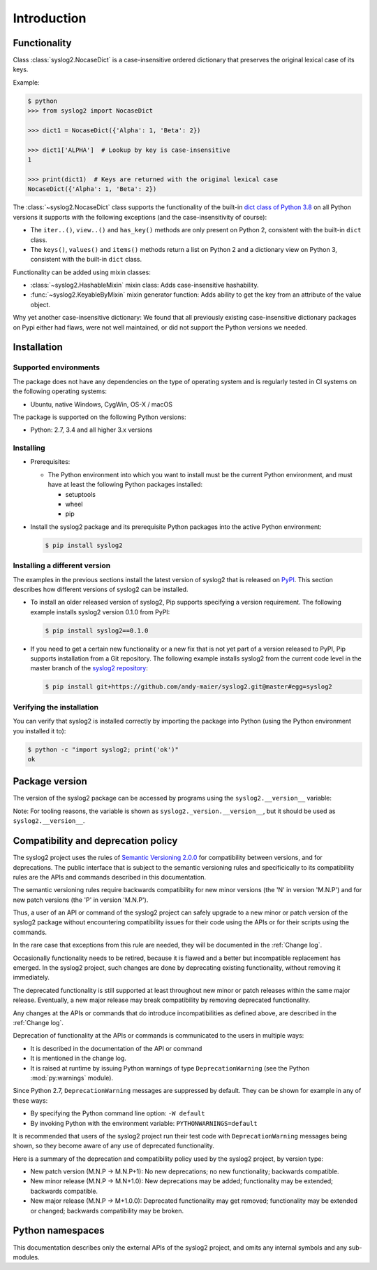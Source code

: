 
.. _`Introduction`:

Introduction
============


.. _`Functionality`:

Functionality
-------------

Class :class:`syslog2.NocaseDict` is a case-insensitive ordered dictionary
that preserves the original lexical case of its keys.

Example:

.. code-block:: bash

    $ python
    >>> from syslog2 import NocaseDict

    >>> dict1 = NocaseDict({'Alpha': 1, 'Beta': 2})

    >>> dict1['ALPHA']  # Lookup by key is case-insensitive
    1

    >>> print(dict1)  # Keys are returned with the original lexical case
    NocaseDict({'Alpha': 1, 'Beta': 2})

The :class:`~syslog2.NocaseDict` class supports the functionality of the
built-in `dict class of Python 3.8`_ on all Python versions it supports with
the following exceptions (and the case-insensitivity of course):

* The ``iter..()``, ``view..()`` and ``has_key()`` methods are only present
  on Python 2, consistent with the built-in ``dict`` class.

* The ``keys()``, ``values()`` and ``items()`` methods return a list on Python 2
  and a dictionary view on Python 3, consistent with the built-in ``dict``
  class.

.. _dict class of Python 3.8: https://docs.python.org/3.8/library/stdtypes.html#dict

Functionality can be added using mixin classes:

* :class:`~syslog2.HashableMixin` mixin class: Adds case-insensitive
  hashability.

* :func:`~syslog2.KeyableByMixin` mixin generator function: Adds ability
  to get the key from an attribute of the value object.

Why yet another case-insensitive dictionary: We found that all previously
existing case-insensitive dictionary packages on Pypi either had flaws, were
not well maintained, or did not support the Python versions we needed.

.. _`Installation`:

Installation
------------


.. _`Supported environments`:

Supported environments
^^^^^^^^^^^^^^^^^^^^^^

The package does not have any dependencies on the type of operating system and
is regularly tested in CI systems on the following operating systems:

* Ubuntu, native Windows, CygWin, OS-X / macOS

The package is supported on the following Python versions:

* Python: 2.7, 3.4 and all higher 3.x versions


.. _`Installing`:

Installing
^^^^^^^^^^

* Prerequisites:

  - The Python environment into which you want to install must be the current
    Python environment, and must have at least the following Python packages
    installed:

    - setuptools
    - wheel
    - pip

* Install the syslog2 package and its prerequisite
  Python packages into the active Python environment:

  .. code-block:: bash

      $ pip install syslog2


.. _`Installing a different version`:

Installing a different version
^^^^^^^^^^^^^^^^^^^^^^^^^^^^^^

The examples in the previous sections install the latest version of
syslog2 that is released on `PyPI`_.
This section describes how different versions of syslog2
can be installed.

* To install an older released version of syslog2,
  Pip supports specifying a version requirement. The following example installs
  syslog2 version 0.1.0
  from PyPI:

  .. code-block:: bash

      $ pip install syslog2==0.1.0

* If you need to get a certain new functionality or a new fix that is
  not yet part of a version released to PyPI, Pip supports installation from a
  Git repository. The following example installs syslog2
  from the current code level in the master branch of the
  `syslog2 repository`_:

  .. code-block:: bash

      $ pip install git+https://github.com/andy-maier/syslog2.git@master#egg=syslog2

.. _syslog2 repository: https://github.com/andy-maier/syslog2

.. _PyPI: https://pypi.python.org/pypi


.. _`Verifying the installation`:

Verifying the installation
^^^^^^^^^^^^^^^^^^^^^^^^^^

You can verify that syslog2 is installed correctly by
importing the package into Python (using the Python environment you installed
it to):

.. code-block:: bash

    $ python -c "import syslog2; print('ok')"
    ok


.. _`Package version`:

Package version
---------------

The version of the syslog2 package can be accessed by
programs using the ``syslog2.__version__`` variable:

.. autodata:: syslog2._version.__version__

Note: For tooling reasons, the variable is shown as
``syslog2._version.__version__``, but it should be used as
``syslog2.__version__``.


.. _`Compatibility and deprecation policy`:

Compatibility and deprecation policy
------------------------------------

The syslog2 project uses the rules of
`Semantic Versioning 2.0.0`_ for compatibility between versions, and for
deprecations. The public interface that is subject to the semantic versioning
rules and specificically to its compatibility rules are the APIs and commands
described in this documentation.

.. _Semantic Versioning 2.0.0: https://semver.org/spec/v2.0.0.html

The semantic versioning rules require backwards compatibility for new minor
versions (the 'N' in version 'M.N.P') and for new patch versions (the 'P' in
version 'M.N.P').

Thus, a user of an API or command of the syslog2 project
can safely upgrade to a new minor or patch version of the
syslog2 package without encountering compatibility
issues for their code using the APIs or for their scripts using the commands.

In the rare case that exceptions from this rule are needed, they will be
documented in the :ref:`Change log`.

Occasionally functionality needs to be retired, because it is flawed and a
better but incompatible replacement has emerged. In the
syslog2 project, such changes are done by deprecating
existing functionality, without removing it immediately.

The deprecated functionality is still supported at least throughout new minor
or patch releases within the same major release. Eventually, a new major
release may break compatibility by removing deprecated functionality.

Any changes at the APIs or commands that do introduce
incompatibilities as defined above, are described in the :ref:`Change log`.

Deprecation of functionality at the APIs or commands is
communicated to the users in multiple ways:

* It is described in the documentation of the API or command

* It is mentioned in the change log.

* It is raised at runtime by issuing Python warnings of type
  ``DeprecationWarning`` (see the Python :mod:`py:warnings` module).

Since Python 2.7, ``DeprecationWarning`` messages are suppressed by default.
They can be shown for example in any of these ways:

* By specifying the Python command line option: ``-W default``
* By invoking Python with the environment variable: ``PYTHONWARNINGS=default``

It is recommended that users of the syslog2 project
run their test code with ``DeprecationWarning`` messages being shown, so they
become aware of any use of deprecated functionality.

Here is a summary of the deprecation and compatibility policy used by
the syslog2 project, by version type:

* New patch version (M.N.P -> M.N.P+1): No new deprecations; no new
  functionality; backwards compatible.
* New minor release (M.N.P -> M.N+1.0): New deprecations may be added;
  functionality may be extended; backwards compatible.
* New major release (M.N.P -> M+1.0.0): Deprecated functionality may get
  removed; functionality may be extended or changed; backwards compatibility
  may be broken.


.. _'Python namespaces`:

Python namespaces
-----------------

This documentation describes only the external APIs of the
syslog2 project, and omits any internal symbols and
any sub-modules.

